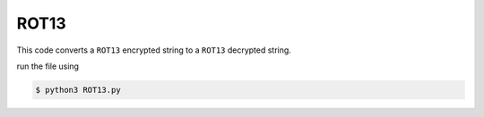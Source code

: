 ROT13
=====

|checkout|

This code converts a ``ROT13`` encrypted string to a ``ROT13`` decrypted
string.

run the file using

.. code-block:: bash

   $ python3 ROT13.py

.. |checkout| image:: https://forthebadge.com/images/badges/check-it-out.svg
  :target: https://github.com/HarshCasper/Rotten-Scripts/tree/master/Python/ROT13/

